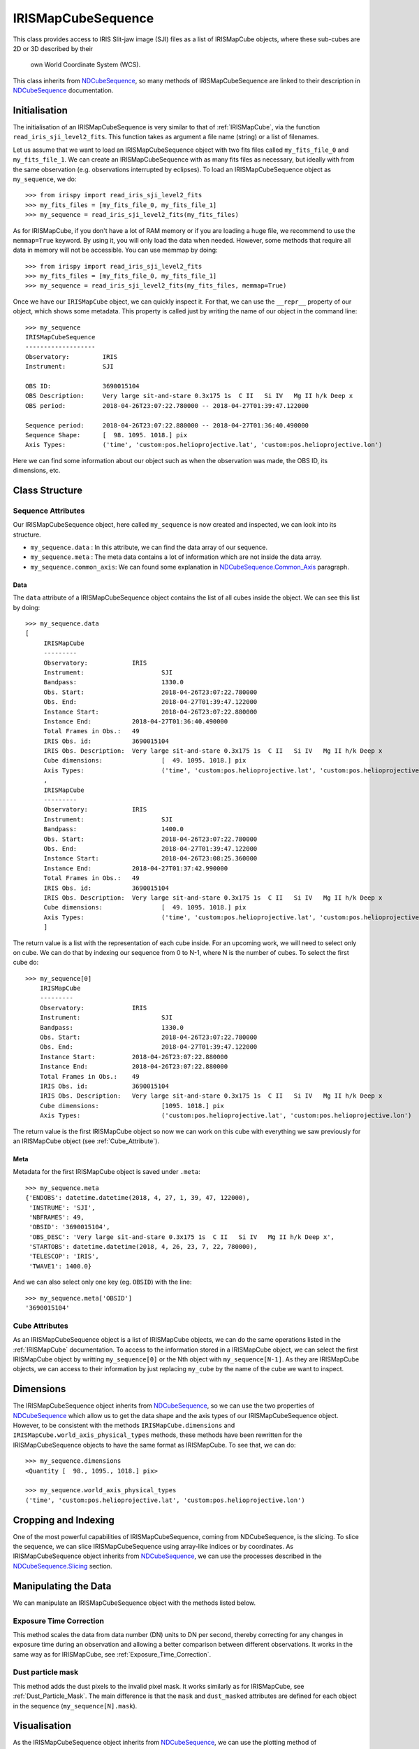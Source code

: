 .. _IRISMapCubeSequence:

===================
IRISMapCubeSequence
===================

This class provides access to IRIS Slit-jaw image (SJI) files as a list of
IRISMapCube objects, where these sub-cubes are 2D or 3D described by their
 own World Coordinate System (WCS).

This class inherits from NDCubeSequence_, so many methods of IRISMapCubeSequence are linked
to their description in NDCubeSequence_ documentation.

Initialisation
--------------

The initialisation of an IRISMapCubeSequence is very similar to that of :ref:`IRISMapCube`,
via the function ``read_iris_sji_level2_fits``. This function takes as argument a file name (string) or a list of filenames.

Let us assume that we want to load an IRISMapCubeSequence object with two fits files called ``my_fits_file_0`` and ``my_fits_file_1``. We can create an IRISMapCubeSequence
with as many fits files as necessary, but ideally with from the same observation (e.g. observations interrupted by eclipses). To load an IRISMapCubeSequence object as ``my_sequence``, we do: ::

    >>> from irispy import read_iris_sji_level2_fits
    >>> my_fits_files = [my_fits_file_0, my_fits_file_1]
    >>> my_sequence = read_iris_sji_level2_fits(my_fits_files)

As for IRISMapCube, if you don't have a lot of RAM memory or if you are loading a huge file,
we recommend to use the ``memmap=True`` keyword. By using it, you will only load the data when needed. However, some methods that require all data in memory will not be accessible. You can use memmap by doing: ::

    >>> from irispy import read_iris_sji_level2_fits
    >>> my_fits_files = [my_fits_file_0, my_fits_file_1]
    >>> my_sequence = read_iris_sji_level2_fits(my_fits_files, memmap=True)

Once we have our ``IRISMapCube`` object, we can quickly inspect it. For that, we can use the ``__repr__`` property of our object, which shows some metadata. This property is called just by writing the name of our object in the command line: ::

    >>> my_sequence
    IRISMapCubeSequence
    -------------------
    Observatory:	 IRIS
    Instrument:		 SJI

    OBS ID:		 3690015104
    OBS Description:	 Very large sit-and-stare 0.3x175 1s  C II   Si IV   Mg II h/k Deep x
    OBS period:		 2018-04-26T23:07:22.780000 -- 2018-04-27T01:39:47.122000

    Sequence period:	 2018-04-26T23:07:22.880000 -- 2018-04-27T01:36:40.490000
    Sequence Shape:	 [  98. 1095. 1018.] pix
    Axis Types:		 ('time', 'custom:pos.helioprojective.lat', 'custom:pos.helioprojective.lon')

Here we can find some information about our object such as when the observation was made,
the OBS ID, its dimensions, etc.

Class Structure
---------------

Sequence Attributes
^^^^^^^^^^^^^^^^^^^

Our IRISMapCubeSequence object, here called ``my_sequence`` is now created and inspected, we can look into its structure.

- ``my_sequence.data`` : In this attribute, we can find the data array of our sequence.
- ``my_sequence.meta`` : The meta data contains a lot of information which are not inside
  the data array.
- ``my_sequence.common_axis``: We can found some explanation in NDCubeSequence.Common_Axis_
  paragraph.

Data
""""

The ``data`` attribute of a IRISMapCubeSequence object contains the list of all cubes
inside the object. We can see this list by doing: ::

    >>> my_sequence.data
    [
         IRISMapCube
         ---------
         Observatory:		 IRIS
         Instrument:			 SJI
         Bandpass:			 1330.0
         Obs. Start:			 2018-04-26T23:07:22.780000
         Obs. End:			 2018-04-27T01:39:47.122000
         Instance Start:		 2018-04-26T23:07:22.880000
         Instance End:		 2018-04-27T01:36:40.490000
         Total Frames in Obs.:	 49
         IRIS Obs. id:		 3690015104
         IRIS Obs. Description:	 Very large sit-and-stare 0.3x175 1s  C II   Si IV   Mg II h/k Deep x
         Cube dimensions:		 [  49. 1095. 1018.] pix
         Axis Types:			 ('time', 'custom:pos.helioprojective.lat', 'custom:pos.helioprojective.lon')
         ,
         IRISMapCube
         ---------
         Observatory:		 IRIS
         Instrument:			 SJI
         Bandpass:			 1400.0
         Obs. Start:			 2018-04-26T23:07:22.780000
         Obs. End:			 2018-04-27T01:39:47.122000
         Instance Start:		 2018-04-26T23:08:25.360000
         Instance End:		 2018-04-27T01:37:42.990000
         Total Frames in Obs.:	 49
         IRIS Obs. id:		 3690015104
         IRIS Obs. Description:	 Very large sit-and-stare 0.3x175 1s  C II   Si IV   Mg II h/k Deep x
         Cube dimensions:		 [  49. 1095. 1018.] pix
         Axis Types:			 ('time', 'custom:pos.helioprojective.lat', 'custom:pos.helioprojective.lon')
         ]


The return value is a list with the representation of each cube inside. For an upcoming work, we
will need to select only on cube. We can do that by indexing our sequence from 0 to N-1,
where N is the number of cubes. To select the first cube do: ::

    >>> my_sequence[0]
        IRISMapCube
        ---------
        Observatory:		 IRIS
        Instrument:			 SJI
        Bandpass:			 1330.0
        Obs. Start:			 2018-04-26T23:07:22.780000
        Obs. End:			 2018-04-27T01:39:47.122000
        Instance Start:		 2018-04-26T23:07:22.880000
        Instance End:		 2018-04-26T23:07:22.880000
        Total Frames in Obs.:	 49
        IRIS Obs. id:		 3690015104
        IRIS Obs. Description:	 Very large sit-and-stare 0.3x175 1s  C II   Si IV   Mg II h/k Deep x
        Cube dimensions:		 [1095. 1018.] pix
        Axis Types:			 ('custom:pos.helioprojective.lat', 'custom:pos.helioprojective.lon')

The return value is the first IRISMapCube object so now we can work on
this cube with everything we saw previously for an IRISMapCube object (see :ref:`Cube_Attribute`).

Meta
""""

Metadata for the first IRISMapCube object is saved under ``.meta``: ::

    >>> my_sequence.meta
    {'ENDOBS': datetime.datetime(2018, 4, 27, 1, 39, 47, 122000),
     'INSTRUME': 'SJI',
     'NBFRAMES': 49,
     'OBSID': '3690015104',
     'OBS_DESC': 'Very large sit-and-stare 0.3x175 1s  C II   Si IV   Mg II h/k Deep x',
     'STARTOBS': datetime.datetime(2018, 4, 26, 23, 7, 22, 780000),
     'TELESCOP': 'IRIS',
     'TWAVE1': 1400.0}

And we can also select only one key (eg. ``OBSID``) with the line: ::

    >>> my_sequence.meta['OBSID']
    '3690015104'

.. _Cube_Attribute:

Cube Attributes
^^^^^^^^^^^^^^^

As an IRISMapCubeSequence object is a list of IRISMapCube objects, we can do the same operations
listed in the :ref:`IRISMapCube` documentation. To access to the information
stored in a IRISMapCube object, we can select the first IRISMapCube object by writting
``my_sequence[0]`` or the Nth object with ``my_sequence[N-1]``. As they are IRISMapCube
objects, we can access to their information by just replacing ``my_cube`` by the name
of the cube we want to inspect.

Dimensions
----------

The IRISMapCubeSequence object inherits from NDCubeSequence_, so we can use the two
properties of NDCubeSequence_ which allow us to get the data shape and the axis types of
our IRISMapCubeSequence object. However, to be consistent with the methods ``IRISMapCube.dimensions`` and ``IRISMapCube.world_axis_physical_types`` methods,
these methods have been rewritten for the IRISMapCubeSequence objects to have the same format as IRISMapCube. To see that, we can do: ::

    >>> my_sequence.dimensions
    <Quantity [  98., 1095., 1018.] pix>

    >>> my_sequence.world_axis_physical_types
    ('time', 'custom:pos.helioprojective.lat', 'custom:pos.helioprojective.lon')

Cropping and Indexing
---------------------

One of the most powerful capabilities of IRISMapCubeSequence, coming from NDCubeSequence,
is the slicing. To slice the sequence, we can slice IRISMapCubeSequence using
array-like indices or by coordinates. As IRISMapCubeSequence object inherits from NDCubeSequence_, we can use the processes described in the NDCubeSequence.Slicing_ section.

Manipulating the Data
---------------------

We can manipulate an IRISMapCubeSequence object with the methods listed below.


Exposure Time Correction
^^^^^^^^^^^^^^^^^^^^^^^^

This method scales the data from data number (DN) units to DN per second, thereby correcting for any changes in exposure time during an observation and allowing a better comparison between different observations. It works in the same way as for IRISMapCube, see :ref:`Exposure_Time_Correction`.


Dust particle mask
^^^^^^^^^^^^^^^^^^

This method adds the dust pixels to the invalid pixel mask. It works similarly as for IRISMapCube, see :ref:`Dust_Particle_Mask`. The main difference is that the ``mask`` and ``dust_masked`` attributes are defined for each object in the sequence (``my_sequence[N].mask``).

Visualisation
-------------

As the IRISMapCubeSequence object inherits from NDCubeSequence_, we can use the plotting
method of NDCubeSequence_ which allow us to see the data in plots or animations. This
method is described in the NDCubeSequence.Plotting_ section.

.. _NDCubeSequence: http://docs.sunpy.org/projects/ndcube/en/stable/ndcubesequence.html
.. _IRIS: http://iris.lmsal.com/search/
.. _NDCubeSequence.Common_Axis: http://docs.sunpy.org/projects/ndcube/en/stable/ndcubesequence.html#common-axis
.. _NDCubeSequence.Dimensions: http://docs.sunpy.org/projects/ndcube/en/stable/ndcubesequence.html#dimensions
.. _NDCubeSequence.Slicing: http://docs.sunpy.org/projects/ndcube/en/stable/ndcubesequence.html#slicing
.. _NDCubeSequence.Plotting: http://docs.sunpy.org/projects/ndcube/en/stable/ndcubesequence.html#plotting
